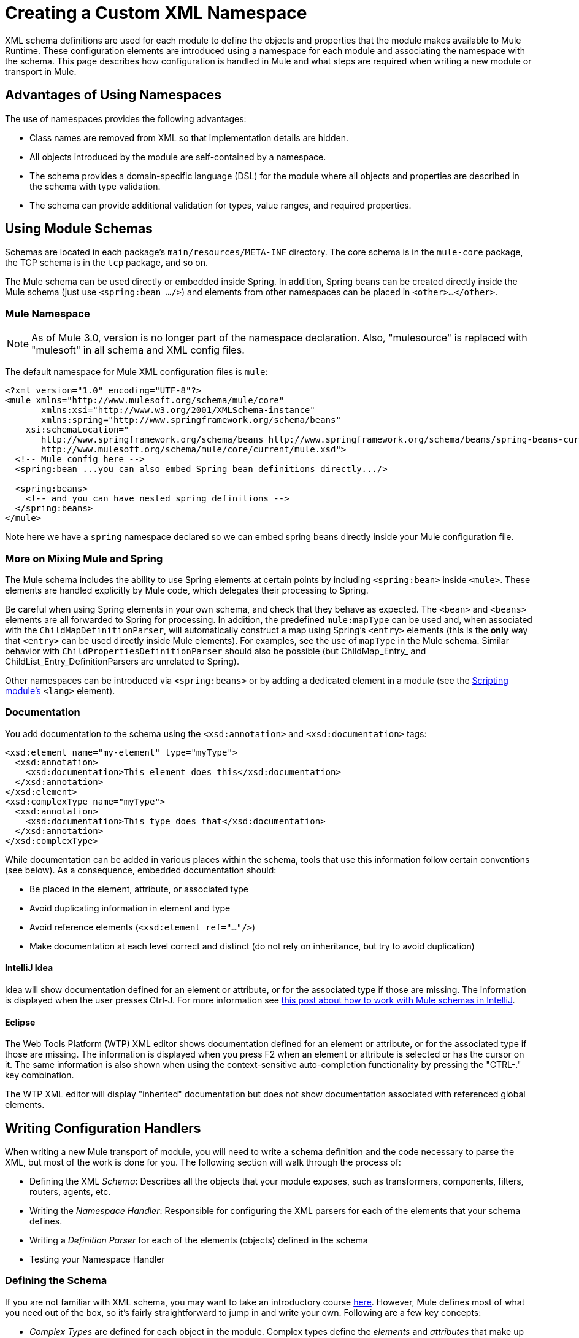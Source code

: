 = Creating a Custom XML Namespace
:keywords: xml namespace, schema, customize

XML schema definitions are used for each module to define the objects and properties that the module makes available to Mule Runtime. These configuration elements are introduced using a namespace for each module and associating the namespace with the schema. This page describes how configuration is handled in Mule and what steps are required when writing a new module or transport in Mule.

== Advantages of Using Namespaces

The use of namespaces provides the following advantages:

* Class names are removed from XML so that implementation details are hidden.

* All objects introduced by the module are self-contained by a namespace.

* The schema provides a domain-specific language (DSL) for the module where all objects and properties are described in the schema with type validation.

* The schema can provide additional validation for types, value ranges, and required properties.

== Using Module Schemas

Schemas are located in each package's `main/resources/META-INF` directory. The core schema is in the `mule-core` package, the TCP schema is in the `tcp` package, and so on.

The Mule schema can be used directly or embedded inside Spring. In addition, Spring beans can be created directly inside the Mule schema (just use `<spring:bean .../>`) and elements from other namespaces can be placed in `<other>...</other>`.

=== Mule Namespace

NOTE: As of Mule 3.0, version is no longer part of the namespace declaration. Also, "mulesource" is replaced with "mulesoft" in all schema and XML config files.

The default namespace for Mule XML configuration files is `mule`:

[source, xml, linenums]
----
<?xml version="1.0" encoding="UTF-8"?>
<mule xmlns="http://www.mulesoft.org/schema/mule/core"
       xmlns:xsi="http://www.w3.org/2001/XMLSchema-instance"
       xmlns:spring="http://www.springframework.org/schema/beans"
    xsi:schemaLocation="
       http://www.springframework.org/schema/beans http://www.springframework.org/schema/beans/spring-beans-current.xsd
       http://www.mulesoft.org/schema/mule/core/current/mule.xsd">
  <!-- Mule config here -->
  <spring:bean ...you can also embed Spring bean definitions directly.../>
 
  <spring:beans>
    <!-- and you can have nested spring definitions -->
  </spring:beans>
</mule>
----

Note here we have a `spring` namespace declared so we can embed spring beans directly inside your Mule configuration file.

=== More on Mixing Mule and Spring

The Mule schema includes the ability to use Spring elements at certain points by including `<spring:bean>` inside `<mule>`. These elements are handled explicitly by Mule code, which delegates their processing to Spring.

Be careful when using Spring elements in your own schema, and check that they behave as expected. The `<bean>` and `<beans>` elements are all forwarded to Spring for processing. In addition, the predefined `mule:mapType` can be used and, when associated with the `ChildMapDefinitionParser`, will automatically construct a map using Spring's `<entry>` elements (this is the *only* way that `<entry>` can be used directly inside Mule elements). For examples, see the use of `mapType` in the Mule schema. Similar behavior with `ChildPropertiesDefinitionParser` should also be possible (but ChildMap_Entry_ and ChildList_Entry_DefinitionParsers are unrelated to Spring).

Other namespaces can be introduced via `<spring:beans>` or by adding a dedicated element in a module (see the link:/mule-user-guide/v/3.8/scripting-module-reference[Scripting module's] `<lang>` element).

=== Documentation

You add documentation to the schema using the `<xsd:annotation>` and `<xsd:documentation>` tags:

[source, xml, linenums]
----
<xsd:element name="my-element" type="myType">
  <xsd:annotation>
    <xsd:documentation>This element does this</xsd:documentation>
  </xsd:annotation>
</xsd:element>
<xsd:complexType name="myType">
  <xsd:annotation>
    <xsd:documentation>This type does that</xsd:documentation>
  </xsd:annotation>
</xsd:complexType>
----

While documentation can be added in various places within the schema, tools that use this information follow certain conventions (see below). As a consequence, embedded documentation should:

* Be placed in the element, attribute, or associated type

* Avoid duplicating information in element and type

* Avoid reference elements (`<xsd:element ref="..."/>`)

* Make documentation at each level correct and distinct (do not rely on inheritance, but try to avoid duplication)

==== IntelliJ Idea

Idea will show documentation defined for an element or attribute, or for the associated type if those are missing. The information is displayed when the user presses Ctrl-J. For more information see link:http://rossmason.blogspot.com/2008/06/mule-and-intellij-idea.html[this post about how to work with Mule schemas in IntelliJ].

==== Eclipse

The Web Tools Platform (WTP) XML editor shows documentation defined for an element or attribute, or for the associated type if those are missing. The information is displayed when you press F2 when an element or attribute is selected or has the cursor on it. The same information is also shown when using the context-sensitive auto-completion functionality by pressing the "CTRL-." key combination.

The WTP XML editor will display "inherited" documentation but does not show documentation associated with referenced global elements.

== Writing Configuration Handlers

When writing a new Mule transport of module, you will need to write a schema definition and the code necessary to parse the XML, but most of the work is done for you. The following section will walk through the process of:

* Defining the XML _Schema_: Describes all the objects that your module exposes, such as transformers, components, filters, routers, agents, etc.

* Writing the _Namespace Handler_: Responsible for configuring the XML parsers for each of the elements that your schema defines.

* Writing a _Definition Parser_ for each of the elements (objects) defined in the schema

* Testing your Namespace Handler

=== Defining the Schema

If you are not familiar with XML schema, you may want to take an introductory course link:http://www.w3schools.com/xml/schema_intro.asp[here]. However, Mule defines most of what you need out of the box, so it's fairly straightforward to jump in and write your own. Following are a few key concepts:

* _Complex Types_ are defined for each object in the module. Complex types define the _elements_ and _attributes_ that make up the type. For example, a `connectorType` would define shared attributes for all connectors and define any nested elements such as `<service-overrides>`.
+
[source, xml, linenums]
----
<xsd:complexType name="connectorType" mixed="true">
        <xsd:choice minOccurs="0" maxOccurs="unbounded">
            <xsd:element name="receiver-threading-profile" type="threadingProfileType" minOccurs="0"
                         maxOccurs="1"/>
            <xsd:element name="dispatcher-threading-profile" type="threadingProfileType" minOccurs="0"
                         maxOccurs="1"/>
            <xsd:group ref="exceptionStrategies" minOccurs="0" maxOccurs="1"/>
            <xsd:element name="service-overrides" type="serviceOverridesType" minOccurs="0" maxOccurs="1"/>
        </xsd:choice>
 
        <xsd:attribute name="name" type="xsd:string" use="required"/>
        <xsd:attribute name="createDispatcherPerRequest" type="xsd:boolean"/>
        <xsd:attribute name="createMultipleTransactedReceivers" type="xsd:boolean"/>
</xsd:complexType>
----

*Note* that complex types can be extended (much like inheritance), so new complex types can be built upon existing ones. Mule provides a number of base complex types out of the box for connectors, agents, transformers, and routers. If you write one of these, your schema should extend the corresponding complex type. Using TCP as an example, here is an excerpt from where we define the `noProtocolTcpConnectorType`:

[source, xml, linenums]
----
<xsd:import namespace="http://www.mulesoft.org/schema/mule/core/current"/>
 
<xsd:complexType name="noProtocolTcpConnectorType">
  <xsd:complexContent>
    <xsd:extension base="mule:connectorType">
      <xsd:attribute name="sendBufferSize" type="mule:substitutableInt">
        <xsd:annotation>
          <xsd:documentation>
            The size of the buffer (in bytes) used when sending data, set on the socket itself.
          </xsd:documentation>
        </xsd:annotation>
      </xsd:attribute>
      <xsd:attribute name="receiveBufferSize" type="mule:substitutableInt">
        <xsd:annotation>
          <xsd:documentation>
            The size of the buffer (in bytes) used when receiving data, set on the socket itself.
          </xsd:documentation>
        </xsd:annotation>
      </xsd:attribute>
      ...
      <xsd:attribute name="validateConnections" type="mule:substitutableBoolean">
        <xsd:annotation>
          <xsd:documentation>
            This "blips" the socket, opening and closing it to validate the connection when first accessed.
          </xsd:documentation>
        </xsd:annotation>
      </xsd:attribute>
    </xsd:extension>
  </xsd:complexContent>
</xsd:complexType>
----

This complex type extends the `mule:connectorType` type. Notice that we need to import the Mule core schema since that is where the `connectorType`is defined.

[NOTE]
====
*Schema Types*

Note that the types we use for int, boolean, and all numeric types are custom types called `substitutableInt` or `substitutableBoolean`. These types allow for `int` values and `boolean` values but also allow developers to use property placeholders, such as `${tcp.keepAlive`} as a valid value for the property. These placeholders will be replaced at run-time by real values defined in property files.
====

_Element definitions_ describe what elements are available in the schema. An element has a _type_, which should be declared as a _Complex Type_. For example:

[source, xml, linenums]
----
<xsd:element name="connector" type="tcpConnectorType"/>
----

This makes the `connector` element available within the `tcp` namespace.

The schema should be called `mule-<short module name>.xsd` and stored in the META-INF of the module or transport.

=== Versioning

In Mule, the version of the schema is maintained in the schema URI. This means that the `namespace` and the `targetNamespace` implicitly contain the schema version. Schema URIs use the following convention:

[source]
----
http://www.mulesoft.org/schema/mule/core/current
----

The first part of the URI – `http://www.mulesoft.org/schema/mule/` – is the same for each schema. It is then followed by the module's short name, followed by `current`, which Mule translates into the correct version.

=== Schema Mapping

To stop the XML parser from loading Mule schemas from the Internet, you add a mapping file that maps the remote schema location to a local classpath location. This mapping is done in a simple properties file called `spring.schemas` located in the `META-INF` directory for the module/transport.

*spring.schemas*

[source]
----
http://www.mulesoft.org/schema/mule/tcp/3.8/mule-tcp.xsd=META-INF/mule-tcp.xsd
----

=== Namespace Handler

The namespace handler is responsible for registering definition parsers, so that when an element in the configuration is found, it knows which parser to use to create the corresponding object.

A namespace handler is a single class that is directly associated with a namespace URI. To make this association, there needs to be a file called `spring.handlers` in the root of the `META-INF` directory of the module or transport. The file contains the following:

*spring.handlers*

[source]
----
http://www.mulesoft.org/schema/mule/tcp/3.8=org.mule.transport.tcp.config.TcpNamespaceHandler
----

The `TcpNamespaceHandler` code is very simple because there is a base support class provided:

*TcpNamespaceHandler.java*

[source, java, linenums]
----
public class TcpNamespaceHandler extends NamespaceHandlerSupport
{
    public void init()
    {
        registerBeanDefinitionParser("connector", new OrphanDefinitionParser(TcpConnector.class, true));
    }
}
----

Here, there should be one or more registrations binding an element name with a definition parser.

=== Definition Parsers

The definition parser is where the actual object reference is created. It includes some Spring-specific classes and terminology, so it's worth reading link:http://spring.io/blog/2006/08/28/creating-a-spring-2-0-namespace-use-spring-s-abstractbeandefintionparser-hierarchy[this introduction]. Note that Mule 3.7 and later uses Spring 4.1.6.

Mule already includes a number of useful definition parsers that can be used for most situations or extended to suit your needs. You can also create a custom definition parser. The following table describes the existing parsers. To see how they are used, see `org.mule.config.spring.handlers.MuleNamespaceHandler`.

[%header,cols="2*"]
|===
|Parser |Description
a|
[source]
----
org.mule.config.spring.parsers.generic.OrphanDefinitionParser
----
|Constructs a single, standalone bean from an element. It is not injected into any other object. This parser can be configured to automatically set the class of the object, the init and destroy methods, and whether this object is a singleton.
a|
[source]
----
org.mule.config.spring.parsers.generic.ChildDefinitionParser
----
|Creates a definition parser that will construct a single child element and inject it into the parent object (the enclosing XML element). The parser will set all attributes defined in the XML as bean properties and will process any nested elements as bean properties too, except the correct definition parser for the element will be looked up automatically. If the class is read from an attribute (when class is null), it is checked against the constraint. It must be a subclass of the constraint.
a|
[source, code, linenums]
----
org.mule.config.spring.parsers.generic.ParentDefinitionParser
----
|Processes child property elements in XML but sets the properties on the parent object. This is useful when an object has lots of properties and it's more readable to break those properties into groups that can be represented as a sub-element in XML.
a|
[source, code, linenums]
----
org.mule.config.spring.parsers.collection.ChildMapEntryDefinitionParser
----
|Allows a series of key value pair elements to be set on an object as a Map. There is no need to define a surrounding 'map' element to contain the map entries. This is useful for key value pair mappings.
a|
[source, code, linenums]
----
org.mule.config.spring.parsers.AbstractHierarchicalDefinitionParser
----
|This definition parser introduces the notion of hierarchical processing to nested XML elements. Definition parsers that extend this class are always child beans that get set on the parent definition parser. A single method `getPropertyName` must be overridden to specify the name of the property to set on the parent bean with this bean. Note that the property name can be dynamically resolved depending on the parent element. This implementation also supports collections and Maps. If the bean class for this element is set to `MapEntryDefinitionParser.KeyValuePair`, it is assumed that a Map is being processed and any child elements will be added to the parent Map.
a|
[source]
----
org.mule.config.spring.parsers.AbstractMuleBeanDefinitionParser
----
a|
This parser extends the Spring provided `AbstractBeanDefinitionParser` to provide additional features for consistently customizing bean representations for Mule bean definition parsers. Most custom bean definition parsers in Mule will use this base class. The following enhancements are made:

* Attribute mappings can be registered to control how an attribute name in Mule XML maps to the bean name in the object being created.
* Value mappings can be used to map key value pairs from selection lists in the XML schema to property values on the bean being created. These are a comma-separated list of key=value pairs.
* Provides an automatic way of setting the `init-method` and `destroy-method` for this object. This will then automatically wire the bean into the lifecycle of the application context.
* The `singleton` property provides a fixed way to make sure the bean is always a singleton or not.

|===

=== Naming Conventions

The number and variety of definition parsers is growing rapidly. To make them more manageable, please use the following conventions.

* Group by function. Abstract bases live in `org.mule.config.spring.parsers`. Under that we have `generic`, `specific`, and `collection`, which should be self-explanatory. Inside those you may want to add further grouping (e.g., `specific.security`).

* Use consistent names for the relationship of the object being created with the surrounding context:

** *Child* objects are injected into parents (the enclosing DOM element)

** *Grandchild* are like child, but recurse up the DOM tree more than one generation

** *Orphan* objects stand alone

** *Named* objects are injected into a target identified by name rather than DOM location.

** *Parent* definition parsers are something like facades, providing an alternative interface to the parent.

=== Testing

Testing the namespace handler is pretty simple. You configure the object in Mule XML, start the server, and check that the values have been set correctly. For example:

[source, java, linenums]
----
public class TcpNamespaceHandlerTestCase extends FunctionalTestCase
{
    protected String getConfigResources()
    {
        return "tcp-namespace-config.xml";
    }
 
    public void testConfig() throws Exception
    {
        TcpConnector c = (TcpConnector) muleContext.getRegistry().lookupConnector("tcpConnector");
        assertNotNull(c);
        assertEquals(1024, c.getReceiveBufferSize());
        assertEquals(2048, c.getSendBufferSize());
        assertEquals(50, c.getReceiveBacklog());
        assertEquals(3000, c.getReceiveTimeout());
        assertTrue(c.isKeepAlive());
        assertTrue(c.isConnected());
        assertTrue(c.isStarted());
 
    }
}
----

== Extending Existing Handlers

Instead of creating a new handler, you can extend an existing transport and add new properties and elements. For example, the SSL transport extends the TCP transport.

[source, xml, linenums]
----
<?xml version="1.0" encoding="UTF-8" standalone="no"?>
<xsd:schema xmlns="http://www.mulesoft.org/schema/mule/ssl/"
            xmlns:xsd="http://www.w3.org/2001/XMLSchema"
            xmlns:mule="http://www.mulesoft.org/schema/mule/core/"
            xmlns:tcp="http://www.mulesoft.org/schema/mule/tcp/"
            targetNamespace="http://www.mulesoft.org/schema/mule/ssl/"
            elementFormDefault="qualified"
            attributeFormDefault="unqualified">
 
    <xsd:import namespace="http://www.w3.org/XML/1998/namespace"/>
    <xsd:import namespace="http://www.mulesoft.org/schema/mule/core/"
                schemaLocation="http://www.mulesoft.org/schema/mule/core/current/mule.xsd" />
    <xsd:import namespace="http://www.mulesoft.org/schema/mule/tcp/"
                schemaLocation="http://www.mulesoft.org/schema/mule/tcp/current/mule-tcp.xsd"/>
 
    <xsd:element name="connector" substitutionGroup="mule:abstract-connector">
        <xsd:annotation>
            <xsd:documentation>
                Connect Mule to an SSL socket, to send or receive data via the network.
            </xsd:documentation>
        </xsd:annotation>
        <xsd:complexType>
            <xsd:complexContent>
                <xsd:extension base="tcp:tcpConnectorType">
                    <xsd:sequence>
                        <xsd:element minOccurs="0" maxOccurs="1" name="client" type="mule:tlsClientKeyStoreType"/>
                        <xsd:element minOccurs="0" maxOccurs="1" name="key-store" type="mule:tlsKeyStoreType"/>
                        <xsd:element minOccurs="0" maxOccurs="1" name="server" type="mule:tlsServerTrustStoreType"/>
                        <xsd:element minOccurs="0" maxOccurs="1" name="protocol-handler" type="mule:tlsProtocolHandler"/>
                    </xsd:sequence>
                </xsd:extension>
            </xsd:complexContent>
        </xsd:complexType>
    </xsd:element>
----

== Simple Recipe

The following recipe is sufficient for a simple transport (like UDP). The ordering helps guarantee complete coverage.

. Write a test case for the connector.

. Use IDE's auto completion to test each public getter (as a first approximation to the public API - tidy by hand).

. Set the test value to something other than the default.

. Write the XML configuration for the connector (`test/resources/foo-connector-test.xml`) using the properties from the test (make sure the import section is correct).

. Write the schema definition (tweaking until the XML connector config shows no errors) (`META-INF/mule-foo.xsd`).

. Write the namespace handler (and any needed definition parsers) (`src/main/java/org/mule/providers/foo/config/FooNamespaceHandler`)

. Set the Spring handler mapping (`META-INF/spring.handlers`).

. Set the local schema mapping (`META-INF/spring.schemas`).

. Make sure the test runs.

. Check properties against the documentation and make consistent (but note that things like connection strategy parameters are handled by an embedded element that is itself inherited from the connectorType) and then re-run the test.

== Resources

* A useful set of link:_attachments/spring-forward-2006-about-jpa.ppt.pdf[PDF slides] that give an overview of the new approach in Spring and (slides 29 on) given an introductory example. The Mule code is more complex, but follows the same structure: `org.mule.config.spring.handlers.MuleNamespaceHandler` is the namespace handler; `org.mule.config.spring.parsers.AbstractMuleBeanDefinitionParser` and subclasses are the bean definition parsers.

* A couple of blog posts (link:http://blog.decaresystems.ie/index.php/2006/03/29/spring-20-hiding-services-behind-custom-schema-part-i/[1], link:http://blog.decaresystems.ie/index.php/2006/04/04/spring-20-hiding-services-behind-custom-xml-schema-part-ii/[2]) that give a developer's-eye overview.

3* Useful papers on mutable/extensible containers link:http://www.xfront.com/VariableContentContainers.pdf[1], link:http://www.xfront.com/ExtensibleContentModels.pdf[2]

== See Also





